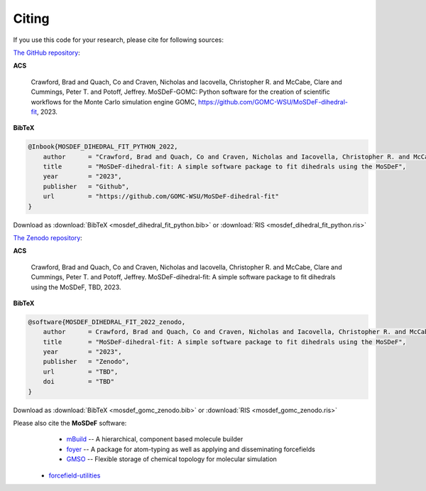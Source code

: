 ======
Citing
======
.. image:: https://img.shields.io/badge/license-MIT-blue.svg
    :target: http://opensource.org/licenses/MIT

If you use this code for your research, please cite for following sources:

`The GitHub repository <https://github.com/GOMC-WSU/MoSDeF-GOMC>`_:

**ACS**

    Crawford, Brad and Quach, Co and Craven, Nicholas and Iacovella, Christopher R. and McCabe, Clare and Cummings, Peter T. and  Potoff, Jeffrey.  MoSDeF-GOMC: Python software for the creation of scientific workflows for the Monte Carlo simulation engine GOMC, https://github.com/GOMC-WSU/MoSDeF-dihedral-fit, 2023.

**BibTeX**

.. code-block:: bibtex

    @Inbook{MOSDEF_DIHEDRAL_FIT_PYTHON_2022,
	author      = "Crawford, Brad and Quach, Co and Craven, Nicholas and Iacovella, Christopher R. and McCabe, Clare and Cummings, Peter T. and  Potoff, Jeffrey",
	title       = "MoSDeF-dihedral-fit: A simple software package to fit dihedrals using the MoSDeF",
	year        = "2023",
	publisher   = "Github",
	url         = "https://github.com/GOMC-WSU/MoSDeF-dihedral-fit"
    }

Download as :download:`BibTeX <mosdef_dihedral_fit_python.bib>` or :download:`RIS <mosdef_dihedral_fit_python.ris>`


`The Zenodo repository <TBD>`_:

**ACS**

    Crawford, Brad and Quach, Co and Craven, Nicholas and Iacovella, Christopher R. and McCabe, Clare and Cummings, Peter T. and  Potoff, Jeffrey.  MoSDeF-dihedral-fit: A simple software package to fit dihedrals using the MoSDeF, TBD, 2023.

**BibTeX**

.. code-block:: bibtex

    @software{MOSDEF_DIHEDRAL_FIT_2022_zenodo,
	author      = Crawford, Brad and Quach, Co and Craven, Nicholas and Iacovella, Christopher R. and McCabe, Clare and Cummings, Peter T. and  Potoff, Jeffrey",
	title       = "MoSDeF-dihedral-fit: A simple software package to fit dihedrals using the MoSDeF",
	year        = "2023",
	publisher   = "Zenodo",
	url         = "TBD",
	doi	    = "TBD"
    }

Download as :download:`BibTeX <mosdef_gomc_zenodo.bib>` or :download:`RIS <mosdef_gomc_zenodo.ris>`



Please also cite the **MoSDeF** software:
	* `mBuild <https://mbuild.mosdef.org/en/stable/>`_ -- A hierarchical, component based molecule builder

	* `foyer <https://foyer.mosdef.org/en/stable/>`_ -- A package for atom-typing as well as applying and disseminating forcefields

	* `GMSO <https://gmso.mosdef.org/en/stable/>`_ -- Flexible storage of chemical topology for molecular simulation

    * `forcefield-utilities <https://github.com/mosdef-hub/forcefield-utilities/>`_
